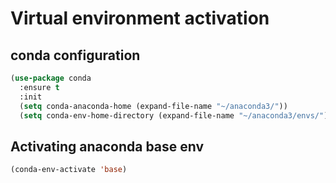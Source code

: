 * Virtual environment activation

** conda configuration

#+begin_src emacs-lisp
  (use-package conda
    :ensure t
    :init
    (setq conda-anaconda-home (expand-file-name "~/anaconda3/"))
    (setq conda-env-home-directory (expand-file-name "~/anaconda3/envs/")))
#+end_src

** Activating anaconda base env

#+begin_src emacs-lisp
(conda-env-activate 'base)
#+end_src
